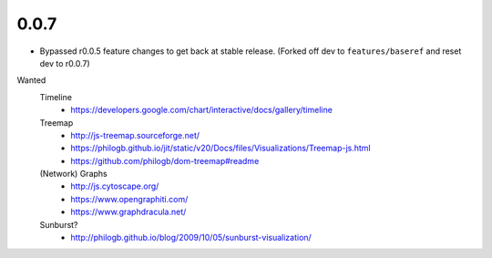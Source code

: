 0.0.7
=====

- Bypassed r0.0.5 feature changes to get back at stable release.
  (Forked off dev to ``features/baseref`` and reset dev to r0.0.7)


Wanted
  Timeline
    - https://developers.google.com/chart/interactive/docs/gallery/timeline
  Treemap
    - http://js-treemap.sourceforge.net/
    - https://philogb.github.io/jit/static/v20/Docs/files/Visualizations/Treemap-js.html
    - https://github.com/philogb/dom-treemap#readme
  (Network) Graphs
    - http://js.cytoscape.org/
    - https://www.opengraphiti.com/
    - https://www.graphdracula.net/
  Sunburst?
    - http://philogb.github.io/blog/2009/10/05/sunburst-visualization/

